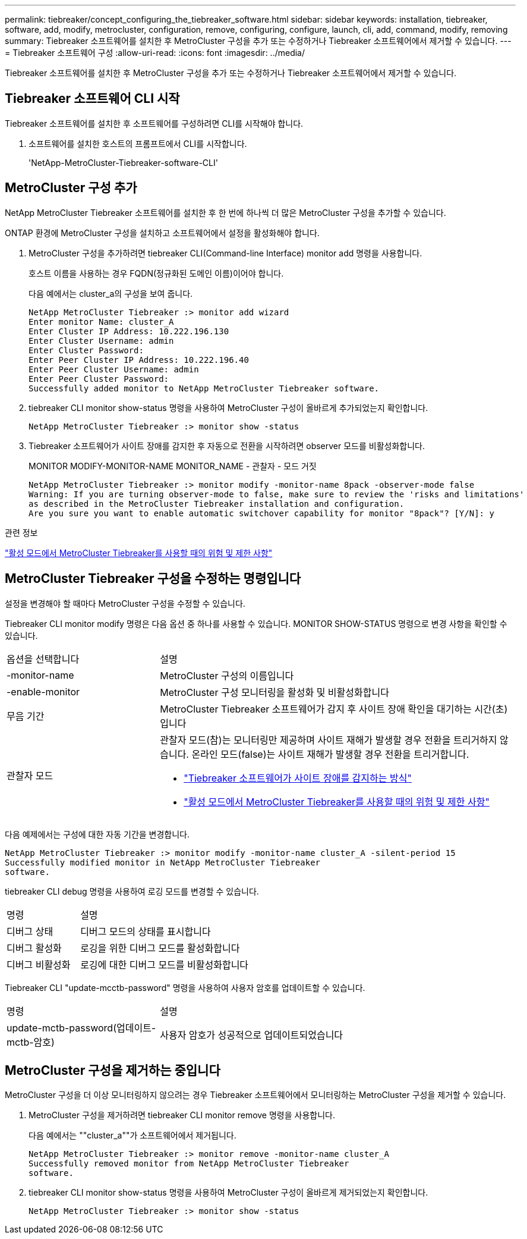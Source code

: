 ---
permalink: tiebreaker/concept_configuring_the_tiebreaker_software.html 
sidebar: sidebar 
keywords: installation, tiebreaker, software, add, modify, metrocluster, configuration, remove, configuring, configure, launch, cli, add, command, modify, removing 
summary: Tiebreaker 소프트웨어를 설치한 후 MetroCluster 구성을 추가 또는 수정하거나 Tiebreaker 소프트웨어에서 제거할 수 있습니다. 
---
= Tiebreaker 소프트웨어 구성
:allow-uri-read: 
:icons: font
:imagesdir: ../media/


[role="lead"]
Tiebreaker 소프트웨어를 설치한 후 MetroCluster 구성을 추가 또는 수정하거나 Tiebreaker 소프트웨어에서 제거할 수 있습니다.



== Tiebreaker 소프트웨어 CLI 시작

Tiebreaker 소프트웨어를 설치한 후 소프트웨어를 구성하려면 CLI를 시작해야 합니다.

. 소프트웨어를 설치한 호스트의 프롬프트에서 CLI를 시작합니다.
+
'NetApp-MetroCluster-Tiebreaker-software-CLI'





== MetroCluster 구성 추가

NetApp MetroCluster Tiebreaker 소프트웨어를 설치한 후 한 번에 하나씩 더 많은 MetroCluster 구성을 추가할 수 있습니다.

ONTAP 환경에 MetroCluster 구성을 설치하고 소프트웨어에서 설정을 활성화해야 합니다.

. MetroCluster 구성을 추가하려면 tiebreaker CLI(Command-line Interface) monitor add 명령을 사용합니다.
+
호스트 이름을 사용하는 경우 FQDN(정규화된 도메인 이름)이어야 합니다.

+
다음 예에서는 cluster_a의 구성을 보여 줍니다.

+
[listing]
----

NetApp MetroCluster Tiebreaker :> monitor add wizard
Enter monitor Name: cluster_A
Enter Cluster IP Address: 10.222.196.130
Enter Cluster Username: admin
Enter Cluster Password:
Enter Peer Cluster IP Address: 10.222.196.40
Enter Peer Cluster Username: admin
Enter Peer Cluster Password:
Successfully added monitor to NetApp MetroCluster Tiebreaker software.
----
. tiebreaker CLI monitor show-status 명령을 사용하여 MetroCluster 구성이 올바르게 추가되었는지 확인합니다.
+
[listing]
----

NetApp MetroCluster Tiebreaker :> monitor show -status
----
. Tiebreaker 소프트웨어가 사이트 장애를 감지한 후 자동으로 전환을 시작하려면 observer 모드를 비활성화합니다.
+
MONITOR MODIFY-MONITOR-NAME MONITOR_NAME - 관찰자 - 모드 거짓

+
[listing]
----
NetApp MetroCluster Tiebreaker :> monitor modify -monitor-name 8pack -observer-mode false
Warning: If you are turning observer-mode to false, make sure to review the 'risks and limitations'
as described in the MetroCluster Tiebreaker installation and configuration.
Are you sure you want to enable automatic switchover capability for monitor "8pack"? [Y/N]: y
----


.관련 정보
link:concept_risks_and_limitation_of_using_mcc_tiebreaker_in_active_mode.html["활성 모드에서 MetroCluster Tiebreaker를 사용할 때의 위험 및 제한 사항"]



== MetroCluster Tiebreaker 구성을 수정하는 명령입니다

설정을 변경해야 할 때마다 MetroCluster 구성을 수정할 수 있습니다.

Tiebreaker CLI monitor modify 명령은 다음 옵션 중 하나를 사용할 수 있습니다. MONITOR SHOW-STATUS 명령으로 변경 사항을 확인할 수 있습니다.

[cols="30,70"]
|===


| 옵션을 선택합니다 | 설명 


 a| 
-monitor-name
 a| 
MetroCluster 구성의 이름입니다



 a| 
-enable-monitor
 a| 
MetroCluster 구성 모니터링을 활성화 및 비활성화합니다



 a| 
무음 기간
 a| 
MetroCluster Tiebreaker 소프트웨어가 감지 후 사이트 장애 확인을 대기하는 시간(초)입니다



 a| 
관찰자 모드
 a| 
관찰자 모드(참)는 모니터링만 제공하며 사이트 재해가 발생할 경우 전환을 트리거하지 않습니다. 온라인 모드(false)는 사이트 재해가 발생할 경우 전환을 트리거합니다.

* link:concept_overview_of_the_tiebreaker_software.html["Tiebreaker 소프트웨어가 사이트 장애를 감지하는 방식"]
* link:concept_risks_and_limitation_of_using_mcc_tiebreaker_in_active_mode.html["활성 모드에서 MetroCluster Tiebreaker를 사용할 때의 위험 및 제한 사항"]


|===
다음 예제에서는 구성에 대한 자동 기간을 변경합니다.

[listing]
----

NetApp MetroCluster Tiebreaker :> monitor modify -monitor-name cluster_A -silent-period 15
Successfully modified monitor in NetApp MetroCluster Tiebreaker
software.
----
tiebreaker CLI debug 명령을 사용하여 로깅 모드를 변경할 수 있습니다.

[cols="30,70"]
|===


| 명령 | 설명 


 a| 
디버그 상태
 a| 
디버그 모드의 상태를 표시합니다



 a| 
디버그 활성화
 a| 
로깅을 위한 디버그 모드를 활성화합니다



 a| 
디버그 비활성화
 a| 
로깅에 대한 디버그 모드를 비활성화합니다

|===
Tiebreaker CLI "update-mcctb-password" 명령을 사용하여 사용자 암호를 업데이트할 수 있습니다.

[cols="30,70"]
|===


| 명령 | 설명 


 a| 
update-mctb-password(업데이트-mctb-암호)
 a| 
사용자 암호가 성공적으로 업데이트되었습니다

|===


== MetroCluster 구성을 제거하는 중입니다

MetroCluster 구성을 더 이상 모니터링하지 않으려는 경우 Tiebreaker 소프트웨어에서 모니터링하는 MetroCluster 구성을 제거할 수 있습니다.

. MetroCluster 구성을 제거하려면 tiebreaker CLI monitor remove 명령을 사용합니다.
+
다음 예에서는 ""cluster_a""가 소프트웨어에서 제거됩니다.

+
[listing]
----

NetApp MetroCluster Tiebreaker :> monitor remove -monitor-name cluster_A
Successfully removed monitor from NetApp MetroCluster Tiebreaker
software.
----
. tiebreaker CLI monitor show-status 명령을 사용하여 MetroCluster 구성이 올바르게 제거되었는지 확인합니다.
+
[listing]
----

NetApp MetroCluster Tiebreaker :> monitor show -status
----

